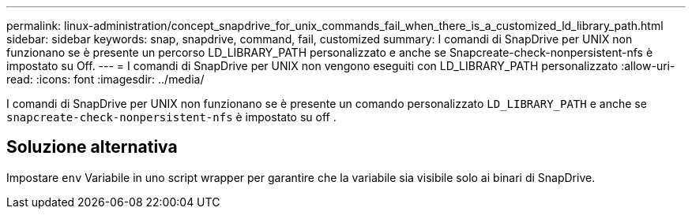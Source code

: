 ---
permalink: linux-administration/concept_snapdrive_for_unix_commands_fail_when_there_is_a_customized_ld_library_path.html 
sidebar: sidebar 
keywords: snap, snapdrive, command, fail, customized 
summary: I comandi di SnapDrive per UNIX non funzionano se è presente un percorso LD_LIBRARY_PATH personalizzato e anche se Snapcreate-check-nonpersistent-nfs è impostato su Off. 
---
= I comandi di SnapDrive per UNIX non vengono eseguiti con LD_LIBRARY_PATH personalizzato
:allow-uri-read: 
:icons: font
:imagesdir: ../media/


[role="lead"]
I comandi di SnapDrive per UNIX non funzionano se è presente un comando personalizzato `LD_LIBRARY_PATH` e anche se `snapcreate-check-nonpersistent-nfs` è impostato su off .



== Soluzione alternativa

Impostare `env` Variabile in uno script wrapper per garantire che la variabile sia visibile solo ai binari di SnapDrive.
